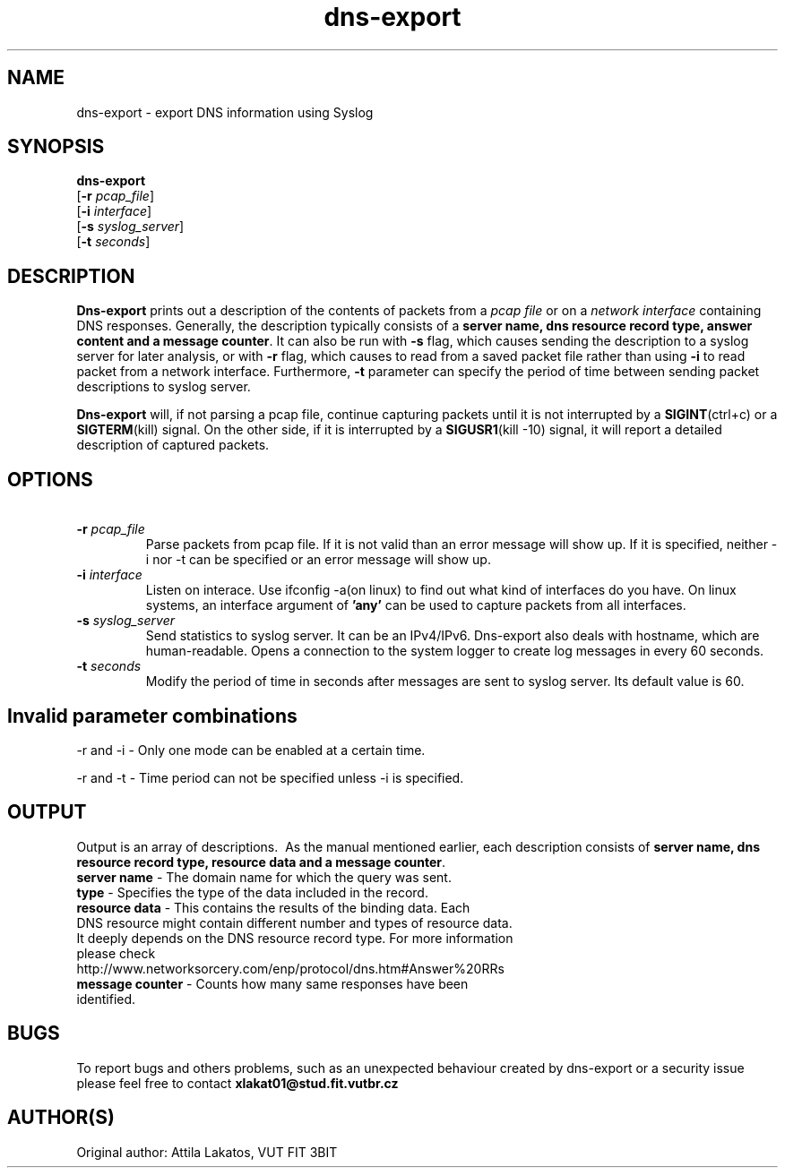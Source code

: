 .TH dns-export 1
.SH NAME
    dns-export \- export DNS information using Syslog
.SH SYNOPSIS
.B dns-export
    [\fB\-r\fR \fIpcap_file\fR]
    [\fB\-i\fR \fIinterface\fR]
    [\fB\-s\fR \fIsyslog_server\fR]
    [\fB\-t\fR \fIseconds\fR]

.SH DESCRIPTION
.B Dns-export
prints out a description of the contents of packets from a \fIpcap file\fR or on a \fInetwork interface\fR containing DNS responses. Generally, the description typically consists of a \fBserver name, dns resource record type, answer content and a message counter\fR. It can also be run with \fB-s\fR flag, which causes sending the description to a syslog server for later analysis, or with \fB-r\fR flag, which causes to read from a saved packet file rather than using \fB-i\fR to read packet from a network interface. Furthermore, \fB-t\fR parameter can specify the period of time between sending packet descriptions to syslog server.

.B Dns-export
will, if not parsing a pcap file, continue capturing packets until it is not interrupted by a \fBSIGINT\fR(ctrl+c) or a \fBSIGTERM\fR(kill) signal. On the other side, if it is interrupted by a \fBSIGUSR1\fR(kill -10) signal, it will report a detailed description of captured packets.

.SH OPTIONS
.TP
\ \fB-r\fR \fIpcap_file\fR
Parse packets from pcap file. If it is not valid than an error message will show up. If it is specified, neither -i nor -t can be specified or an error message will show up.

.TP
\ \fB-i\fR \fIinterface\fR
Listen on interace.
Use ifconfig -a(on linux) to find out what kind of interfaces do you have. On linux systems, an interface argument of \fB'any'\fR can be used to capture packets from all interfaces.

.TP
\ \fB-s\fR \fIsyslog_server\fR
Send statistics to syslog server.
It can be an IPv4/IPv6. Dns-export also deals with hostname, which are human-readable. Opens a connection to the system logger to create log messages in every 60 seconds.

.TP
\ \fB-t\fR \fIseconds\fR
Modify the period of time in seconds after messages are sent to syslog server. Its default value is 60.

.SH Invalid parameter combinations
-r and -i - Only one mode can be enabled at a certain time.

-r and -t - Time period can not be specified unless -i is specified.



.SH OUTPUT
Output is an array of descriptions.
\ As the manual mentioned earlier, each description consists of \fBserver name, dns resource record type, resource data and a message counter\fR.
.TP
    \fBserver name\fR - The domain name for which the query was sent.
.TP
    \fBtype\fR - Specifies the type of the data included in the record.
.TP
    \fBresource data\fR - This contains the results of the binding data. Each DNS resource might contain different number and types of resource data. It deeply depends on the DNS resource record type. For more information please check http://www.networksorcery.com/enp/protocol/dns.htm#Answer%20RRs
.TP
    \fBmessage counter\fR - Counts how many same responses have been identified.


.SH BUGS
To report bugs and others problems, such as an unexpected behaviour created by dns-export or a security issue please feel free to contact \fBxlakat01@stud.fit.vutbr.cz\fR

.SH AUTHOR(S)
Original author: Attila Lakatos, VUT FIT 3BIT
